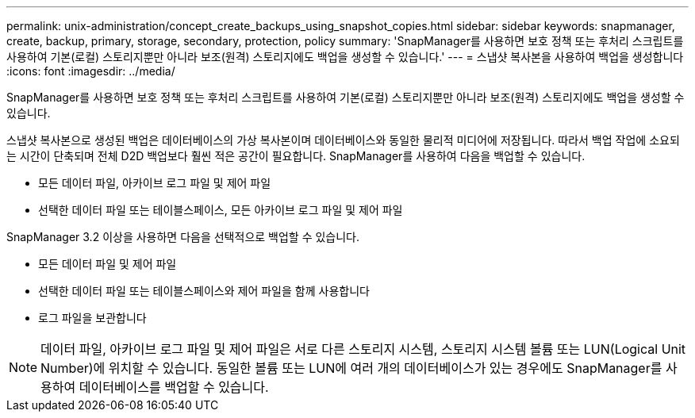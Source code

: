 ---
permalink: unix-administration/concept_create_backups_using_snapshot_copies.html 
sidebar: sidebar 
keywords: snapmanager, create, backup, primary, storage, secondary, protection, policy 
summary: 'SnapManager를 사용하면 보호 정책 또는 후처리 스크립트를 사용하여 기본(로컬) 스토리지뿐만 아니라 보조(원격) 스토리지에도 백업을 생성할 수 있습니다.' 
---
= 스냅샷 복사본을 사용하여 백업을 생성합니다
:icons: font
:imagesdir: ../media/


[role="lead"]
SnapManager를 사용하면 보호 정책 또는 후처리 스크립트를 사용하여 기본(로컬) 스토리지뿐만 아니라 보조(원격) 스토리지에도 백업을 생성할 수 있습니다.

스냅샷 복사본으로 생성된 백업은 데이터베이스의 가상 복사본이며 데이터베이스와 동일한 물리적 미디어에 저장됩니다. 따라서 백업 작업에 소요되는 시간이 단축되며 전체 D2D 백업보다 훨씬 적은 공간이 필요합니다. SnapManager를 사용하여 다음을 백업할 수 있습니다.

* 모든 데이터 파일, 아카이브 로그 파일 및 제어 파일
* 선택한 데이터 파일 또는 테이블스페이스, 모든 아카이브 로그 파일 및 제어 파일


SnapManager 3.2 이상을 사용하면 다음을 선택적으로 백업할 수 있습니다.

* 모든 데이터 파일 및 제어 파일
* 선택한 데이터 파일 또는 테이블스페이스와 제어 파일을 함께 사용합니다
* 로그 파일을 보관합니다



NOTE: 데이터 파일, 아카이브 로그 파일 및 제어 파일은 서로 다른 스토리지 시스템, 스토리지 시스템 볼륨 또는 LUN(Logical Unit Number)에 위치할 수 있습니다. 동일한 볼륨 또는 LUN에 여러 개의 데이터베이스가 있는 경우에도 SnapManager를 사용하여 데이터베이스를 백업할 수 있습니다.
